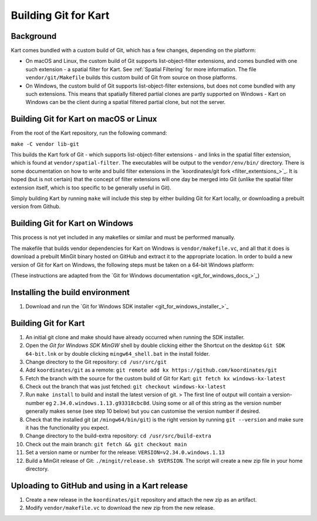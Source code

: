Building Git for Kart
=====================

Background
----------

Kart comes bundled with a custom build of Git, which has a few changes,
depending on the platform:

-  On macOS and Linux, the custom build of Git supports
   list-object-filter extensions, and comes bundled with one such
   extension - a spatial filter for Kart.
   See :ref:`Spatial Filtering`
   for more information. The file ``vendor/git/Makefile`` builds this
   custom build of Git from source on those platforms.

-  On Windows, the custom build of Git supports list-object-filter
   extensions, but does not come bundled with any such extensions. This
   means that spatially filtered partial clones are partly supported on
   Windows - Kart on Windows can be the client during a spatial filtered
   partial clone, but not the server.

Building Git for Kart on macOS or Linux
---------------------------------------

From the root of the Kart repository, run the following command:

``make -C vendor lib-git``

This builds the Kart fork of Git - which supports list-object-filter
extensions - and links in the spatial filter extension, which is found
at ``vendor/spatial-filter``. The executables will be output to the
``vendor/env/bin/`` directory. There is some documentation on how to
write and build filter extensions in the `koordinates/git
fork <filter_extentsions_>`_.
It is hoped (but is not certain) that the concept of filter extensions
will one day be merged into Git (unlike the spatial filter extension
itself, which is too specific to be generally useful in Git).

Simply building Kart by running ``make`` will include this step by
either building Git for Kart locally, or downloading a prebuilt version
from Github.

Building Git for Kart on Windows
---------------------------------

This process is not yet included in any makefiles or similar and must be
performed manually.

The makefile that builds vendor dependencies for Kart on Windows is
``vendor/makefile.vc``, and all that it does is download a prebuilt
MinGit binary hosted on GitHub and extract it to the appropriate
location. In order to build a new version of Git for Kart on Windows,
the following steps must be taken on a 64-bit Windows platform:

(These instructions are adapted from the `Git for Windows
documentation <git_for_windows_docs_>`_)

Installing the build environment
--------------------------------

1. Download and run the `Git for Windows SDK
   installer <git_for_windows_installer_>`_

.. _building-git-for-kart-1:

Building Git for Kart
----------------------

1.  An initial git clone and make should have already occurred when
    running the SDK installer.
2.  Open the *Git for Windows SDK* *MinGW* shell by double clicking
    either the Shortcut on the desktop ``Git SDK 64-bit.lnk`` or by
    double clicking ``mingw64_shell.bat`` in the install folder.
3.  Change directory to the Git repository: ``cd /usr/src/git``
4.  Add ``koordinates/git`` as a remote:
    ``git remote add kx https://github.com/koordinates/git``
5.  Fetch the branch with the source for the custom build of Git for
    Kart: ``git fetch kx windows-kx-latest``
6.  Check out the branch that was just fetched:
    ``git checkout windows-kx-latest``
7.  Run ``make install`` to build and install the latest version of git.
    > The first line of output will contain a version-number eg
    ``2.34.0.windows.1.13.g93318cbc8d``. Using some or all of this
    string as the version number generally makes sense (see step 10
    below) but you can customise the version number if desired.
8.  Check that the installed git (at ``/mingw64/bin/git``) is the right
    version by running ``git --version`` and make sure it has the
    functionality you expect.
9.  Change directory to the build-extra repository:
    ``cd /usr/src/build-extra``
10. Check out the main branch: ``git fetch && git checkout main``
11. Set a version name or number for the release:
    ``VERSION=v2.34.0.windows.1.13``
12. Build a MinGit release of Git: ``./mingit/release.sh $VERSION``. The
    script will create a new zip file in your home directory.

Uploading to GitHub and using in a Kart release
-----------------------------------------------

1. Create a new release in the ``koordinates/git`` repository and attach
   the new zip as an artifact.
2. Modify ``vendor/makefile.vc`` to download the new zip from the new
   release.
